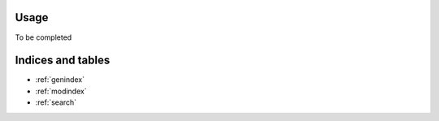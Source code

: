 Usage
=====

To be completed
	     
Indices and tables
==================

* :ref:`genindex`
* :ref:`modindex`
* :ref:`search`
